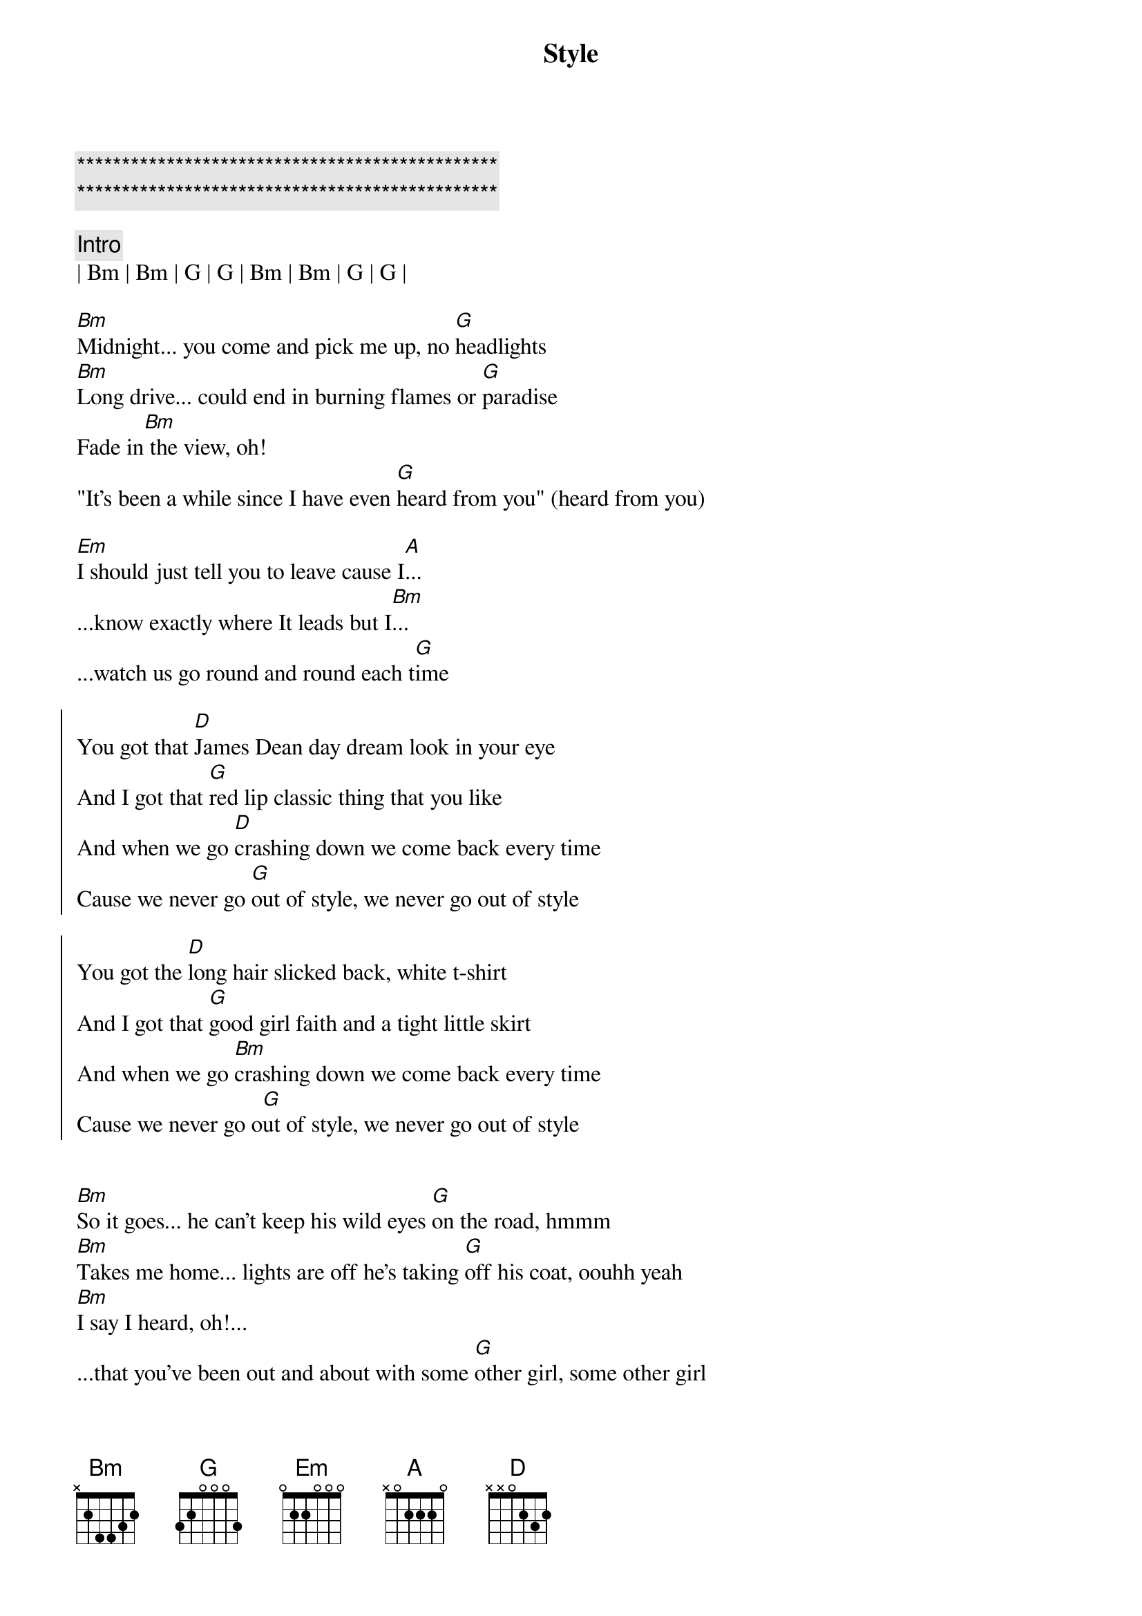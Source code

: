 {title: Style}
{artist: Taylor Swift}
{key: G}

{c:***********************************************}
{c:***********************************************}

{c: Intro}
| Bm | Bm | G | G | Bm | Bm | G | G | 

{sov}
[Bm]Midnight... you come and pick me up, no [G]headlights 
[Bm]Long drive... could end in burning flames or [G]paradise
Fade in[Bm] the view, oh!
"It's been a while since I have even [G]heard from you" (heard from you)
{eov}

{sob}
[Em]I should just tell you to leave cause I[A]...
...know exactly where It leads but I[Bm]...
...watch us go round and round each t[G]ime
{eob}

{soc}
You got that [D]James Dean day dream look in your eye
And I got that [G]red lip classic thing that you like
And when we go [D]crashing down we come back every time
Cause we never go [G]out of style, we never go out of style

You got the [D]long hair slicked back, white t-shirt
And I got that [G]good girl faith and a tight little skirt
And when we go [Bm]crashing down we come back every time
Cause we never go o[G]ut of style, we never go out of style
{eoc}


{sov}
[Bm]So it goes... he can't keep his wild eyes [G]on the road, hmmm
[Bm]Takes me home... lights are off he's taking [G]off his coat, oouhh yeah
[Bm]I say I heard, oh!...
...that you've been out and about with some [G]other girl, some other girl
{eov}

{sob}
[Em]He says "What you heard is true but I[A]...
...can't stop thinking about you" and I[Bm]...
...I say "I've been there too a few time[G]s"
{eob}

{soc}
You got that [D]James Dean day dream look in your eye
And I got that [G]red lip classic thing that you like
And when we go [D]crashing down we come back every time
Cause we never go [G]out of style, we never go out of style (OUT OF STYLE)

You got the [D]long hair slicked back, white t-shirt
And I got that [G]good girl faith and a tight little skirt
And when we go [Bm]crashing down we come back every time
Cause we never go o[G]ut of style, we never go out of
style (we never go, we never go OUT OF STYLE!))
{eoc}

{c: Bridge 2}
Take me [D]home
Just take me [G]home
Just take me [D]home, uh oh...
[G]   (OUT OF STYLE!)

{soc}
Ohh, you got that [D]James Dean day dream look in your eye
And I got that r[G]ed lip classic thing that you like
And when we go [Bm]crashing down we come back
every time (when we go we come back every time)
Cause we never go [G]out of style, we never go out of style (OUT OF STYLE!)
{eoc}
